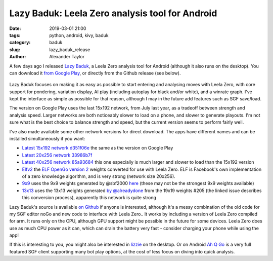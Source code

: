 
Lazy Baduk: Leela Zero analysis tool for Android
################################################

:date: 2019-03-01 21:00
:tags: python, android, kivy, baduk
:category: baduk
:slug: lazy_baduk_release
:author: Alexander Taylor

A few days ago I released `Lazy Baduk
<https://github.com/inclement/LazyBaduk>`__, a Leela Zero analysis
tool for Android (although it also runs on the desktop). You can
download it `from Google Play
<https://play.google.com/store/apps/details?id=net.inclem.lazybaduk>`__,
or directly from the Github release (see below).

.. figure:: {filename}/media/lazy_baduk_screenshot_small.png
   :alt: Example Lazy Baduk usage showing Leela Zero analysis.
   :align: center

Lazy Baduk focuses on making it as easy as possible to start entering and
analysing moves with Leela Zero, with core support for pondering,
variation display, AI play (including autoplay for black and/or
white), and a winrate graph. I've kept the interface as simple as
possible for that reason, although I may in the future add features
such as SGF save/load.

The version on Google Play uses the last 15x192 network, from July
last year, as a tradeoff between strength and analysis speed. Larger
networks are both noticeably slower to load on a phone, and slower to
generate playouts. I'm not sure what is the best choice to balance
strength and speed, but the current version seems to perform fairly
well.

I've also made available some other network versions for direct
download. The apps have different names and can be installed
simultaneously if you want:

- `Latest 15x192 network d351f06e <https://github.com/inclement/LazyBaduk/releases/download/0.6/lzviewer15x192-0.6-release-signed.apk>`__ the same as the version on Google Play
- `Latest 20x256 network 33986b7f <https://github.com/inclement/LazyBaduk/releases/download/0.6/lzviewer20x256-0.6-release-signed.apk>`__
- `Latest 40x256 network 85a93684 <https://github.com/inclement/LazyBaduk/releases/download/0.6/lzviewer40x256-0.6-release-signed.apk>`__ this one especially is much larger and slower to load than the 15x192 version
- `Elfv2 <https://github.com/inclement/LazyBaduk/releases/download/0.6/lzviewerElfv2-0.6-release-signed.apk>`__ the `ELF OpenGo version 2 <https://github.com/pytorch/elf>`__ weights converted for use with Leela Zero. ELF is Facebook's own implementation of a zero knowledge algorithm, and is very strong (network size 20x256).
- `9x9 <https://github.com/inclement/LazyBaduk/releases/download/0.6/lzviewer9x9-0.6-release-signed.apk>`__ uses the 9x9 weights generated by @sbf2000 `here <https://github.com/leela-zero/leela-zero/issues/1291>`__ (these may not be the strongest 9x9 weights available)
- `13x13 <https://github.com/inclement/LazyBaduk/releases/download/0.6/lazybaduk13x13-0.6-release-signed.apk>`__ uses the 13x13 weights generated `by @alreadydone <https://github.com/leela-zero/leela-zero/issues/2240#issuecomment-466476336>`__ from the 19x19 weights #205 (the linked issue describes this conversion process), apparently this network is quite strong

Lazy Baduk's source is available `on Github
<https://github.com/inclement/LazyBaduk>`__ if anyone is interested,
although it's a messy combination of the old code for my SGF editor
noGo and new code to interface with Leela Zero.. It works by including
a version of Leela Zero compiled for arm. It runs only on the CPU,
although GPU support might be possible in the future for some
devices. Leela Zero does use as much CPU power as it can, which can
drain the battery very fast - consider charging your phone while using
the app!

If this is interesting to you, you might also be interested in `lizzie
<https://github.com/featurecat/lizzie>`__ on the desktop. Or on
Android `Ah Q Go
<https://play.google.com/store/apps/details?id=cn.ezandroid.aq>`__ is
a very full featured SGF client supporting many bot play options, at
the cost of less focus on diving into quick analysis.
